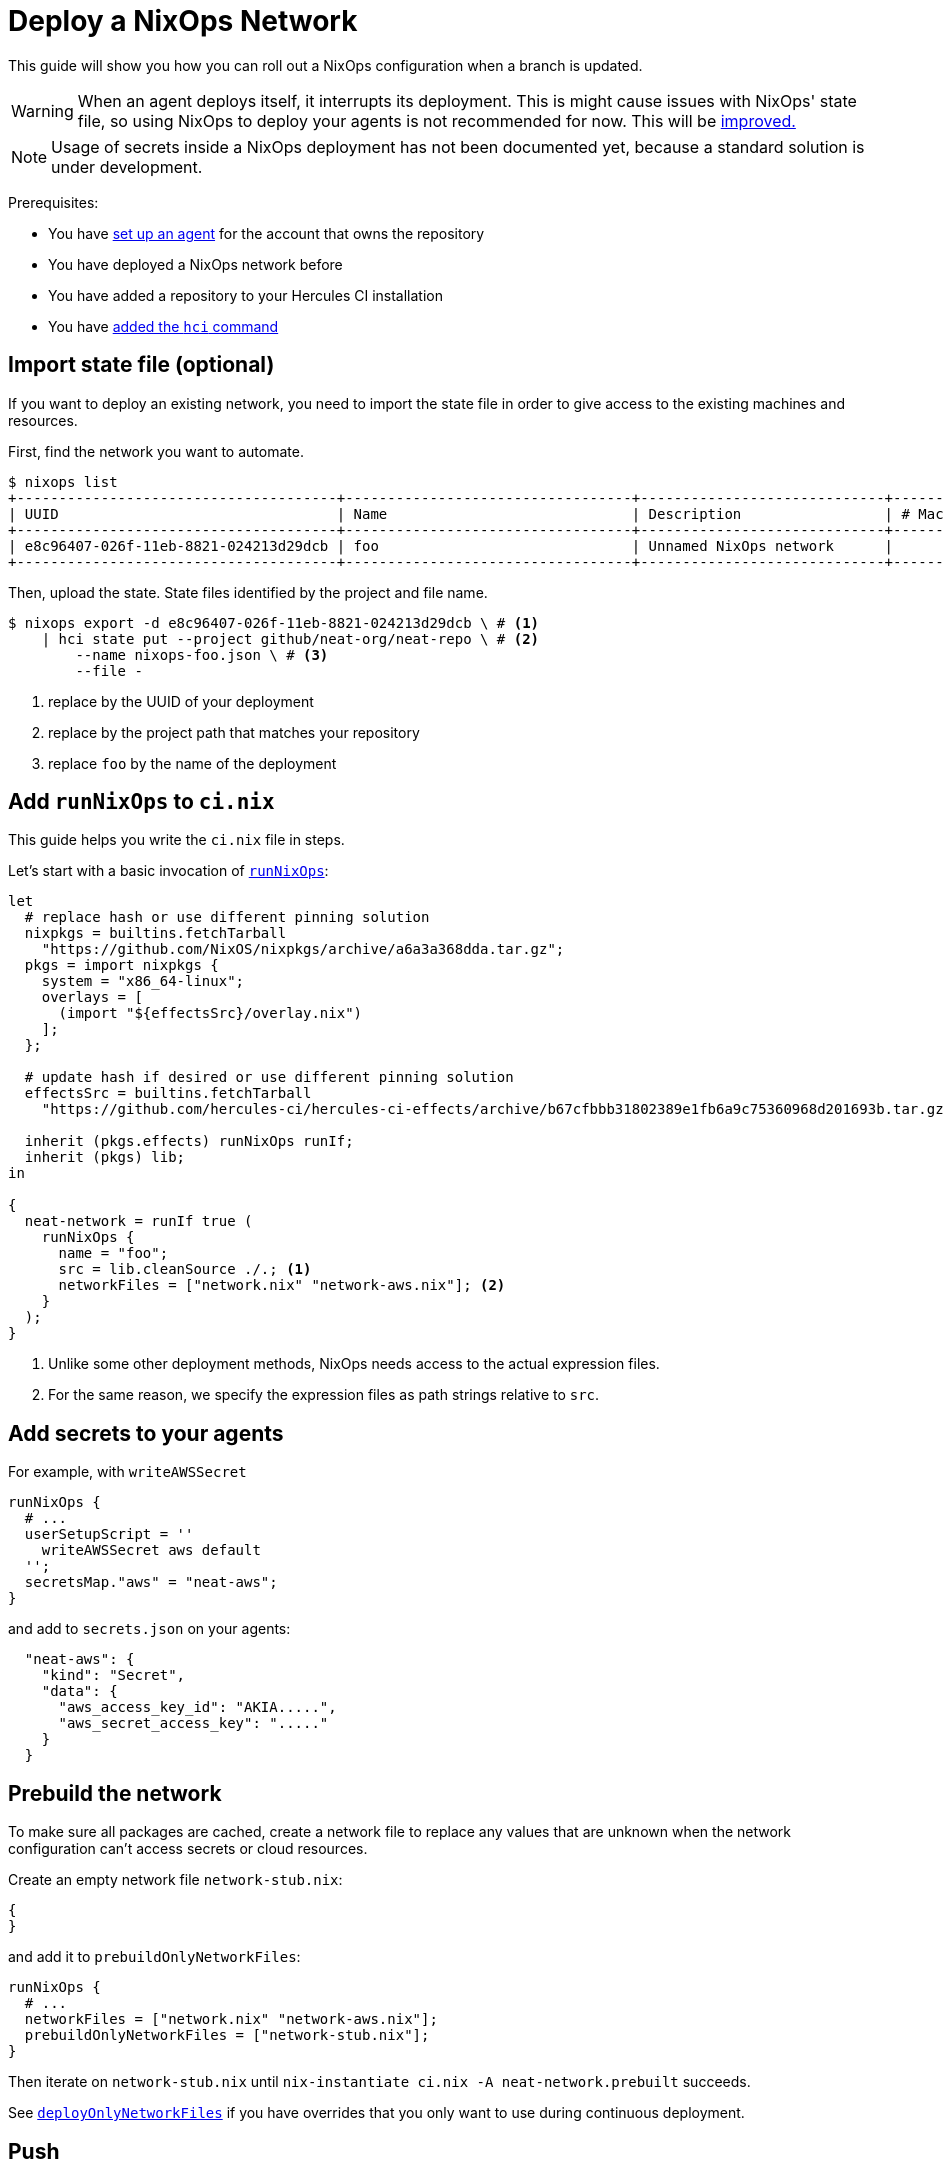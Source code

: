 
= Deploy a NixOps Network

This guide will show you how you can roll out a NixOps configuration when a branch is updated.

WARNING: When an agent deploys itself, it interrupts its deployment. This is might cause issues with NixOps' state file, so using NixOps to deploy your agents is not recommended for now. This will be https://github.com/hercules-ci/hercules-ci-agent/issues/273[improved.]

NOTE: Usage of secrets inside a NixOps deployment has not been documented yet, because a standard solution is under development.

Prerequisites:

 - You have xref:master@hercules-ci:ROOT:getting-started/index.adoc[set up an agent] for the account that owns the repository
 - You have deployed a NixOps network before
 - You have added a repository to your Hercules CI installation
 - You have xref:hercules-ci-agent:hci:installation.adoc[added the `hci` command]

== Import state file (optional)

If you want to deploy an existing network, you need to import the state file in
order to give access to the existing machines and resources.

First, find the network you want to automate.

```console
$ nixops list
+--------------------------------------+----------------------------------+-----------------------------+------------+---------+
| UUID                                 | Name                             | Description                 | # Machines |   Type  |
+--------------------------------------+----------------------------------+-----------------------------+------------+---------+
| e8c96407-026f-11eb-8821-024213d29dcb | foo                              | Unnamed NixOps network      |          0 |         |
+--------------------------------------+----------------------------------+-----------------------------+------------+---------+
```

Then, upload the state. State files identified by the project and file name.

[source,console]
----
$ nixops export -d e8c96407-026f-11eb-8821-024213d29dcb \ # <1>
    | hci state put --project github/neat-org/neat-repo \ # <2>
        --name nixops-foo.json \ # <3>
        --file -
----
<1> replace by the UUID of your deployment
<2> replace by the project path that matches your repository
<3> replace `foo` by the name of the deployment

== Add `runNixOps` to `ci.nix`

This guide helps you write the `ci.nix` file in steps.

Let's start with a basic invocation of xref:reference/nix-functions/runNixOps.adoc[`runNixOps`]:

[source,nix]
----
let
  # replace hash or use different pinning solution
  nixpkgs = builtins.fetchTarball
    "https://github.com/NixOS/nixpkgs/archive/a6a3a368dda.tar.gz";
  pkgs = import nixpkgs {
    system = "x86_64-linux";
    overlays = [
      (import "${effectsSrc}/overlay.nix")
    ];
  };

  # update hash if desired or use different pinning solution
  effectsSrc = builtins.fetchTarball
    "https://github.com/hercules-ci/hercules-ci-effects/archive/b67cfbbb31802389e1fb6a9c75360968d201693b.tar.gz";

  inherit (pkgs.effects) runNixOps runIf;
  inherit (pkgs) lib;
in

{
  neat-network = runIf true (
    runNixOps {
      name = "foo";
      src = lib.cleanSource ./.; <1>
      networkFiles = ["network.nix" "network-aws.nix"]; <2>
    }
  );
}
----
<1> Unlike some other deployment methods, NixOps needs access to the actual expression files.
<2> For the same reason, we specify the expression files as path strings relative to `src`.


== Add secrets to your agents

For example, with `writeAWSSecret`

```nix
runNixOps {
  # ...
  userSetupScript = ''
    writeAWSSecret aws default
  '';
  secretsMap."aws" = "neat-aws";
}
```

and add to `secrets.json` on your agents:

```json
  "neat-aws": {
    "kind": "Secret",
    "data": {
      "aws_access_key_id": "AKIA.....",
      "aws_secret_access_key": "....."
    }
  }
```

[[prebuild]]
== Prebuild the network

To make sure all packages are cached, create a network file to replace any
values that are unknown when the network configuration can't access secrets or
cloud resources.

Create an empty network file `network-stub.nix`:

```nix
{
}
```

and add it to `prebuildOnlyNetworkFiles`:

```nix
runNixOps {
  # ...
  networkFiles = ["network.nix" "network-aws.nix"];
  prebuildOnlyNetworkFiles = ["network-stub.nix"];
}
```

Then iterate on `network-stub.nix` until `nix-instantiate ci.nix -A neat-network.prebuilt` succeeds.

See xref:reference/nix-functions/runNixOps.adoc#param-deployOnlyNetworkFiles[`deployOnlyNetworkFiles`] if you have overrides that you only want to use during continuous deployment.

== Push

Commit any remaining changes and push your branch. Your agents will build and deploy your network.

Meanwhile, you can configure which branch causes your deployment to run. For example, if you only want to deploy when you've merged into the `production` branch, use:

```nix
# Make ci.nix a function with default argument
{ src ? { ref = null; }}:

# ...

  neat-network = runIf (src.ref == "refs/heads/production") (
    runNixOps {
      # ...
    }
  );

}
```

After push/PR/merge, your continuous deployment is ready for use.

== Further reading

* xref:reference/nix-functions/runNixOps.adoc[`runNixOps`] function

